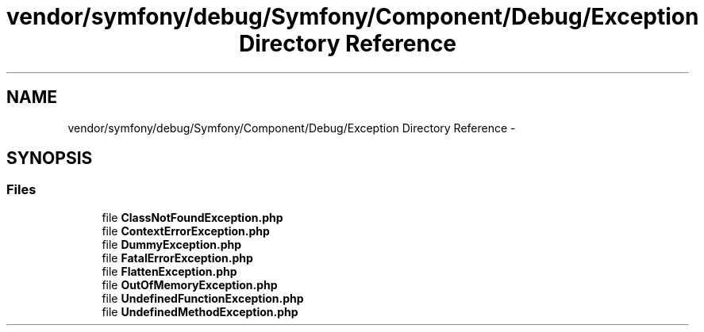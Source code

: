 .TH "vendor/symfony/debug/Symfony/Component/Debug/Exception Directory Reference" 3 "Tue Apr 14 2015" "Version 1.0" "VirtualSCADA" \" -*- nroff -*-
.ad l
.nh
.SH NAME
vendor/symfony/debug/Symfony/Component/Debug/Exception Directory Reference \- 
.SH SYNOPSIS
.br
.PP
.SS "Files"

.in +1c
.ti -1c
.RI "file \fBClassNotFoundException\&.php\fP"
.br
.ti -1c
.RI "file \fBContextErrorException\&.php\fP"
.br
.ti -1c
.RI "file \fBDummyException\&.php\fP"
.br
.ti -1c
.RI "file \fBFatalErrorException\&.php\fP"
.br
.ti -1c
.RI "file \fBFlattenException\&.php\fP"
.br
.ti -1c
.RI "file \fBOutOfMemoryException\&.php\fP"
.br
.ti -1c
.RI "file \fBUndefinedFunctionException\&.php\fP"
.br
.ti -1c
.RI "file \fBUndefinedMethodException\&.php\fP"
.br
.in -1c
